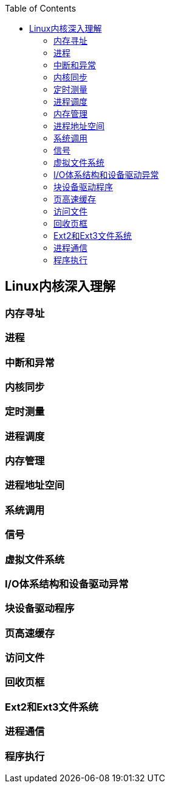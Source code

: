 
:toc:

:icons: font

// 保证所有的目录层级都可以正常显示图片
:path: Linux/
:imagesdir: ../image/
:srcdir: ../src


// 只有book调用的时候才会走到这里
ifdef::rootpath[]
:imagesdir: {rootpath}{path}{imagesdir}
:srcdir: {rootpath}../src/
endif::rootpath[]

ifndef::rootpath[]
:rootpath: ../
:srcdir: {rootpath}{path}../src/
endif::rootpath[]

== Linux内核深入理解






=== 内存寻址





=== 进程




=== 中断和异常




=== 内核同步


=== 定时测量



=== 进程调度



=== 内存管理



=== 进程地址空间



=== 系统调用


=== 信号



===  虚拟文件系统



=== I/O体系结构和设备驱动异常


=== 块设备驱动程序


=== 页高速缓存



=== 访问文件


=== 回收页框


=== Ext2和Ext3文件系统




=== 进程通信


=== 程序执行



